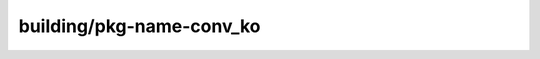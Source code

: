 building/pkg-name-conv_ko
================================

.. raw:: html

        <html><head><meta http-equiv="refresh" content="0; URL='../user-guide/tasks/build-packages/package-naming-conv_ko.html'" /></head><body></body></html>
